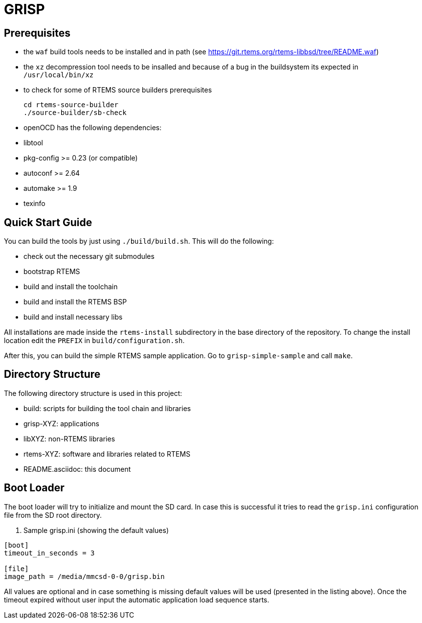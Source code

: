 GRISP
=====

== Prerequisites

- the +waf+ build tools needs to be installed and in path (see https://git.rtems.org/rtems-libbsd/tree/README.waf)
- the +xz+ decompression tool needs to be insalled and because of a bug in the buildsystem its expected in +/usr/local/bin/xz+
- to check for some of RTEMS source builders prerequisites
    
    cd rtems-source-builder
    ./source-builder/sb-check

- openOCD has the following dependencies:
  - libtool
  - pkg-config >= 0.23 (or compatible)
  - autoconf >= 2.64
  - automake >= 1.9
  - texinfo

== Quick Start Guide

You can build the tools by just using +./build/build.sh+. This will do the
following:

- check out the necessary git submodules
- bootstrap RTEMS
- build and install the toolchain
- build and install the RTEMS BSP
- build and install necessary libs

All installations are made inside the +rtems-install+ subdirectory in the base
directory of the repository. To change the install location edit the +PREFIX+ in
+build/configuration.sh+.

After this, you can build the simple RTEMS sample application. Go to
+grisp-simple-sample+ and call +make+.

== Directory Structure

The following directory structure is used in this project:

- build: scripts for building the tool chain and libraries
- grisp-XYZ: applications
- libXYZ: non-RTEMS libraries
- rtems-XYZ: software and libraries related to RTEMS
- README.asciidoc: this document

== Boot Loader

The boot loader will try to initialize and mount the SD card. In case this is
successful it tries to read the +grisp.ini+ configuration file from the SD root
directory.

. Sample grisp.ini (showing the default values)
--------------------------------------------------
[boot]
timeout_in_seconds = 3

[file]
image_path = /media/mmcsd-0-0/grisp.bin
--------------------------------------------------

All values are optional and in case something is missing default values will be
used (presented in the listing above). Once the timeout expired without user
input the automatic application load sequence starts.
